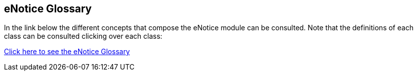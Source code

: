 == *eNotice Glossary*

In the link below the different concepts that compose the eNotice module can be consulted. Note that the definitions of each class can be consulted clicking over each class:

link:{attachmentsdir}/html_reports/v3.0.1/glossary/eNotice_glossary.html[Click here to see the eNotice Glossary]
